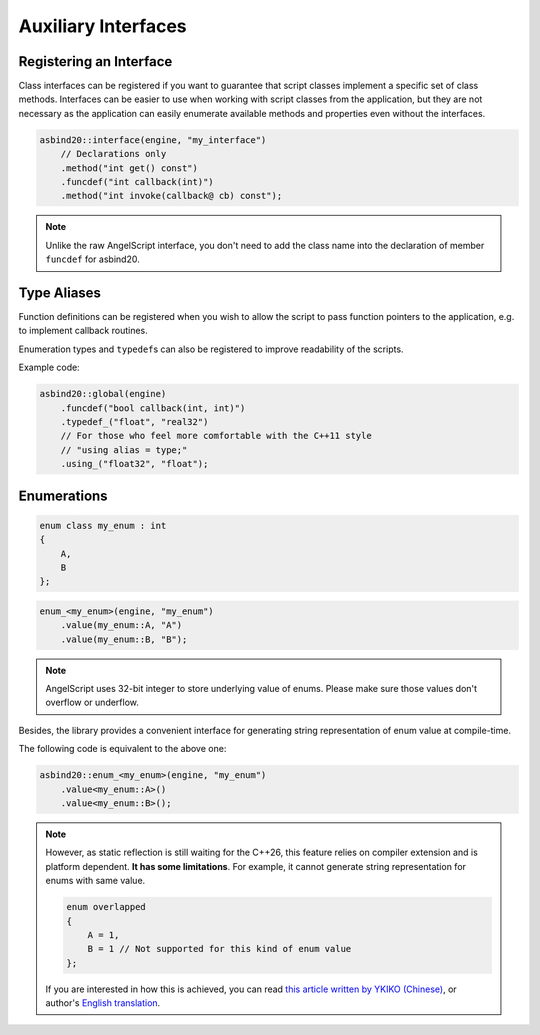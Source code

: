 Auxiliary Interfaces
====================

Registering an Interface
------------------------

Class interfaces can be registered if you want to guarantee that script classes implement a specific set of class methods.
Interfaces can be easier to use when working with script classes from the application,
but they are not necessary as the application can easily enumerate available methods and properties even without the interfaces.

.. code-block:: c++

    asbind20::interface(engine, "my_interface")
        // Declarations only
        .method("int get() const")
        .funcdef("int callback(int)")
        .method("int invoke(callback@ cb) const");

.. note::
   Unlike the raw AngelScript interface,
   you don't need to add the class name into the declaration of member ``funcdef`` for asbind20.

Type Aliases
------------

Function definitions can be registered when you wish to allow the script to pass function pointers to the application,
e.g. to implement callback routines.

Enumeration types and ``typedef``\ s can also be registered to improve readability of the scripts.

.. doxygenclass:: asbind20::global
    :members: funcdef, typedef_, using_
    :members-only:
    :no-link:

Example code:

.. code-block:: c++

    asbind20::global(engine)
        .funcdef("bool callback(int, int)")
        .typedef_("float", "real32")
        // For those who feel more comfortable with the C++11 style
        // "using alias = type;"
        .using_("float32", "float");


Enumerations
------------

.. code-block:: c++

    enum class my_enum : int
    {
        A,
        B
    };

.. code-block:: c++

    enum_<my_enum>(engine, "my_enum")
        .value(my_enum::A, "A")
        .value(my_enum::B, "B");

.. note::
   AngelScript uses 32-bit integer to store underlying value of enums.
   Please make sure those values don't overflow or underflow.

Besides, the library provides a convenient interface for generating string representation of enum value at compile-time.

The following code is equivalent to the above one:

.. code-block:: c++

    asbind20::enum_<my_enum>(engine, "my_enum")
        .value<my_enum::A>()
        .value<my_enum::B>();

.. note::
   However, as static reflection is still waiting for the C++26, this feature relies on compiler extension and is platform dependent.
   **It has some limitations**. For example, it cannot generate string representation for enums with same value.

   .. code-block:: c++

    enum overlapped
    {
        A = 1,
        B = 1 // Not supported for this kind of enum value
    };

   If you are interested in how this is achieved, you can read `this article written by YKIKO (Chinese) <https://zhuanlan.zhihu.com/p/680412313>`_,
   or author's `English translation <https://ykiko.me/en/articles/680412313/>`_.
